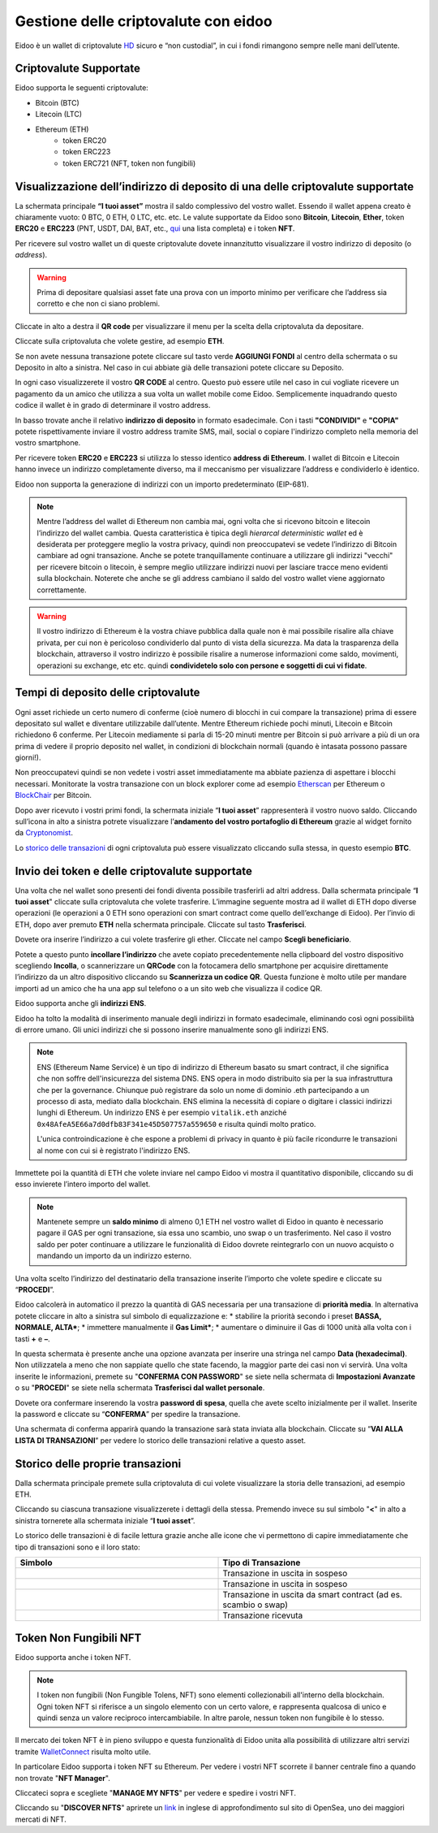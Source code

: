 Gestione delle criptovalute con eidoo
=====================================

Eidoo è un wallet di criptovalute `HD <https://www.cryptohelper.it/glossario/hd-wallet-hierarchical-deterministic-wallet/>`_ sicuro e “non custodial”, in cui i fondi rimangono sempre nelle mani dell’utente.


Criptovalute Supportate
-----------------------

Eidoo supporta le seguenti criptovalute:

* Bitcoin (BTC)
* Litecoin (LTC)
* Ethereum (ETH)
   * token ERC20
   * token ERC223
   * token ERC721 (NFT, token non fungibili)

Visualizzazione dell’indirizzo di deposito di una delle criptovalute supportate
-------------------------------------------------------------------------------

La schermata principale **“I tuoi asset”** mostra il saldo complessivo del vostro wallet. Essendo il wallet appena creato è chiaramente vuoto: 0 BTC, 0 ETH, 0 LTC, etc. etc. Le valute supportate da Eidoo sono **Bitcoin**, **Litecoin**, **Ether**, token **ERC20** e **ERC223** (PNT, USDT, DAI, BAT, etc., 
`qui <https://eidoo.io/erc20-tokens-list>`_ una lista completa) e i token **NFT**.

Per ricevere sul vostro wallet un di queste criptovalute dovete innanzitutto visualizzare il vostro indirizzo di deposito (o *address*).

.. warning::
    Prima di depositare qualsiasi asset fate una prova con un importo minimo per verificare che l’address sia corretto e che non ci siano problemi.

Cliccate in alto a destra il **QR code** per visualizzare il menu per la scelta della criptovaluta da depositare.

.. image:: https://i.imgur.com/PK4nGrB.jpg
    :width: 500px
    :align: center

Cliccate sulla criptovaluta che volete gestire, ad esempio **ETH**.

.. image:: https://i.imgur.com/Stpho2W.jpg
    :width: 500px
    :align: center

Se non avete nessuna transazione potete cliccare sul tasto verde **AGGIUNGI FONDI** al centro della schermata o su Deposito in alto a sinistra. Nel caso in cui abbiate già  delle transazioni potete cliccare su Deposito.

.. image:: 
    :width: 500px
    :align: center
    
    
.. image:: 
    :width: 500px
    :align: center

In ogni caso visualizzerete il vostro **QR CODE** al centro. Questo può essere utile nel caso in cui vogliate ricevere un pagamento da un amico che utilizza a sua volta un wallet mobile come Eidoo. Semplicemente inquadrando questo codice il wallet è in grado di determinare il vostro address. 

In basso trovate anche il relativo **indirizzo di deposito** in formato esadecimale. Con i tasti **"CONDIVIDI"** e **"COPIA"** potete rispettivamente inviare il vostro address tramite SMS, mail, social o copiare l'indirizzo completo nella memoria del vostro smartphone.

.. image:: https://i.imgur.com/xHHBfKV.jpg
    :width: 500px
    :align: center

Per ricevere token **ERC20** e **ERC223** si utilizza lo stesso identico **address di Ethereum**. I wallet di Bitcoin e Litecoin hanno invece un indirizzo completamente diverso, ma il meccanismo per visualizzare l’address e condividerlo è identico.

Eidoo non supporta la generazione di indirizzi con un importo predeterminato (EIP-681).

.. note::
    Mentre l’address del wallet di Ethereum non cambia mai, ogni volta che si ricevono bitcoin e litecoin l’indirizzo del wallet cambia.
    Questa caratteristica è tipica degli *hierarcal deterministic wallet* ed è desiderata per proteggere meglio la vostra privacy, 
    quindi non preoccupatevi se vedete l’indirizzo di Bitcoin cambiare ad ogni transazione. Anche se potete tranquillamente continuare 
    a utilizzare gli indirizzi "vecchi" per ricevere bitcoin o litecoin, è sempre meglio utilizzare indirizzi nuovi per lasciare tracce
    meno evidenti sulla blockchain. Noterete che anche se gli address cambiano il saldo del vostro wallet viene aggiornato correttamente.

.. warning::
    Il vostro indirizzo di Ethereum è la vostra chiave pubblica dalla quale non è mai possibile risalire alla chiave privata, per cui non è
    pericoloso condividerlo dal punto di vista della sicurezza. Ma data la trasparenza della blockchain, attraverso il vostro indirizzo è possibile
    risalire a numerose informazioni come saldo, movimenti, operazioni su exchange, etc etc. quindi **condividetelo solo con persone e
    soggetti di cui vi fidate**.

Tempi di deposito delle criptovalute
-------------------------------------------------------------------------------

Ogni asset richiede un certo numero di conferme (cioè numero di blocchi in cui compare la transazione) prima di essere depositato sul wallet e diventare utilizzabile dall’utente. Mentre Ethereum richiede pochi minuti, Litecoin e Bitcoin richiedono 6 conferme. Per Litecoin mediamente si parla di 15-20 minuti mentre per Bitcoin si può arrivare a più di un ora prima di vedere il proprio deposito nel wallet, in condizioni di blockchain normali (quando è intasata possono passare giorni!).

Non preoccupatevi quindi se non vedete i vostri asset immediatamente ma abbiate pazienza di aspettare i blocchi necessari. Monitorate la vostra transazione con un block explorer come ad esempio `Etherscan <https://etherscan.io/>`_ per Ethereum o `BlockChair <https://blockchair.com/bitcoin/>`_ per Bitcoin.

Dopo aver ricevuto i vostri primi fondi, la schermata iniziale “**I tuoi asset**” rappresenterà il vostro nuovo saldo. Cliccando sull’icona in alto a sinistra potrete visualizzare l’**andamento del vostro portafoglio di Ethereum** grazie al widget fornito da `Cryptonomist <http://cryptonomist.com/>`_.

.. image:: https://i.imgur.com/Ps42tLA.jpg
    :width: 500px
    :align: cente

Lo `storico delle transazioni <https://eidoo.readthedocs.io/it/latest/gestione.html#storico-delle-proprie-transazioni>`_ di ogni criptovaluta può essere visualizzato cliccando sulla stessa, in questo esempio **BTC**.

.. image:: https://i.imgur.com/7CPVVqG.jpg
    :width: 500px
    :align: cente

Invio dei token e delle criptovalute supportate
-------------------------------------------------------------------------------

Una volta che nel wallet sono presenti dei fondi diventa possibile trasferirli ad altri address.
Dalla schermata principale “**I tuoi asset**" cliccate sulla criptovaluta che volete trasferire. L’immagine seguente mostra ad il wallet di ETH dopo diverse operazioni (le operazioni a 0 ETH sono operazioni con smart contract come quello dell’exchange di Eidoo).
Per l’invio di ETH, dopo aver premuto **ETH** nella schermata principale. Cliccate sul tasto **Trasferisci**.

.. image:: https://i.imgur.com/i34brCk.jpg
    :width: 500px
    :align: center


Dovete ora inserire l’indirizzo a cui volete trasferire gli ether. Cliccate nel campo  **Scegli beneficiario**.

.. image:: https://i.imgur.com/qn16rix.jpg
    :width: 500px
    :align: center

Potete a questo punto **incollare l’indirizzo** che avete copiato precedentemente nella clipboard del vostro dispositivo scegliendo **Incolla**, o scannerizzare un **QRCode** con la fotocamera dello smartphone per acquisire direttamente l’indirizzo da un altro dispositivo cliccando su **Scannerizza un codice QR**. Questa funzione è molto utile per mandare importi ad un amico che ha una app sul telefono o a un sito web che visualizza il codice QR.
 
Eidoo supporta anche gli **indirizzi ENS**.

.. image:: https://i.imgur.com/wPYHAyr.jpg
    :width: 500px
    :align: center

Eidoo ha tolto la modalità di inserimento manuale degli indirizzi in formato esadecimale, eliminando così ogni possibilità di errore umano.  Gli unici indirizzi che si possono inserire manualmente sono gli indirizzi ENS.

.. note::
    ENS (Ethereum Name Service) è un tipo di indirizzo di Ethereum basato su smart contract, il che significa che non soffre dell'insicurezza del sistema DNS.
    ENS opera in modo distribuito sia per la sua infrastruttura che per la governance. Chiunque può registrare da solo un nome di dominio .eth partecipando
    a un processo di asta, mediato dalla blockchain. 
    ENS elimina la necessità di copiare o digitare i classici indirizzi lunghi di Ethereum. Un indirizzo ENS è per esempio ``vitalik.eth`` anziché 
    ``0x48AfeA5E66a7d0dfb83F341e45D507757a559650`` e risulta quindi molto pratico.
    
    L'unica controindicazione è che espone a problemi di privacy in quanto è più facile ricondurre le transazioni al nome con cui si è registrato l'indirizzo ENS.


Immettete poi la quantità di ETH che volete inviare nel campo Eidoo vi mostra il quantitativo disponibile, cliccando su di esso invierete l’intero importo del wallet.

.. note::
    Mantenete sempre un **saldo minimo** di almeno 0,1 ETH nel vostro wallet di Eidoo in quanto è necessario pagare il GAS per ogni transazione,
    sia essa uno scambio, uno swap o un trasferimento. Nel caso il vostro saldo per poter continuare a utilizzare le funzionalità di Eidoo dovrete
    reintegrarlo con un nuovo acquisto o mandando un importo da un indirizzo esterno.

Una volta scelto l’indirizzo del destinatario della transazione inserite l’importo che volete spedire e cliccate su “**PROCEDI**”.

.. image:: https://i.imgur.com/SIhFbmM.jpg
    :width: 500px
    :align: center

Eidoo calcolerà in automatico il prezzo la quantità di GAS necessaria per una transazione di **priorità media**. In alternativa potete cliccare in alto a sinistra sul simbolo di equalizzazione e: 
* stabilire la priorità secondo i preset **BASSA, NORMALE, ALTA***;
* immettere manualmente il **Gas Limit***;
* aumentare o diminuire il Gas di 1000 unità alla volta con i tasti **+** e **–**.

.. image:: https://i.imgur.com/KMiI7Iy.jpg
    :width: 500px
    :align: center

In questa schermata è presente anche una opzione avanzata per inserire una stringa nel campo **Data (hexadecimal)**. Non utilizzatela a meno che non sappiate quello che state facendo, la maggior parte dei casi non vi servirà.
Una volta inserite le informazioni, premete su "**CONFERMA CON PASSWORD**" se siete nella schermata di **Impostazioni Avanzate** o su "**PROCEDI**" se siete nella schermata **Trasferisci dal wallet personale**.

.. image:: https://i.imgur.com/MPwDOMH.jpg
    :width: 500px
    :align: center
    
.. image:: https://i.imgur.com/wqexsQA.jpg
    :width: 500px
    :align: center
    
Dovete ora confermare inserendo la vostra **password di spesa**, quella che avete scelto inizialmente per il wallet.
Inserite la password e cliccate su “**CONFERMA**” per spedire la transazione.
 
.. image:: https://i.imgur.com/yh48Rwl.jpg
    :width: 500px
    :align: center

Una schermata di conferma apparirà quando la transazione sarà stata inviata alla blockchain. Cliccate su “**VAI ALLA LISTA DI TRANSAZIONI**” per vedere lo storico delle transazioni relative a questo asset.
 
.. image:: https://i.imgur.com/dekvRXU.jpg
    :width: 500px
    :align: center

Storico delle proprie transazioni
-----------------------------------

Dalla schermata principale premete sulla criptovaluta di cui volete visualizzare la storia delle transazioni, ad esempio ETH.

.. image:: https://i.imgur.com/Stpho2W.jpg
    :width: 500px
    :align: center

Cliccando su ciascuna transazione visualizzerete i dettagli della stessa. Premendo invece su sul simbolo "**<**" in alto a sinistra tornerete alla
schermata iniziale “**I tuoi asset**”.

.. image:: https://i.imgur.com/PX8mUX6.jpg
    :width: 500px
    :align: center

Lo storico delle transazioni è di facile lettura grazie anche alle icone che vi permettono di capire immediatamente che tipo di transazioni sono e il
loro stato:

.. list-table:: 
   :widths: 25 25
   :header-rows: 1

   * - Simbolo
     - Tipo di Transazione
   * - .. image:: https://i.imgur.com/JQuAe49.png
     - Transazione in uscita in sospeso
   * - .. image:: https://i.imgur.com/dIfvPuw.png
     - Transazione in uscita in sospeso
   * - .. image:: https://i.imgur.com/atHi2Hp.png
     - Transazione in uscita da smart contract (ad es. scambio o swap)
   * - .. image:: https://i.imgur.com/smfFRlU.png
     - Transazione ricevuta

Token Non Fungibili NFT
---------------------------

Eidoo supporta anche i token NFT.

.. note:: 
    I token non fungibili (Non Fungible Tolens, NFT) sono elementi collezionabili all'interno della blockchain.
    Ogni token NFT si riferisce a un singolo elemento con un certo valore, e rappresenta qualcosa di unico e quindi
    senza un valore reciproco intercambiabile. In altre parole, nessun token non fungibile è lo stesso.

Il mercato dei token NFT è in pieno sviluppo e questa funzionalità di Eidoo unita alla possibilità di utilizzare altri servizi tramite  
`WalletConnect <https://eidoo.readthedocs.io/it/latest/walletconnect.html#walletconnect-tutti-i-protocolli-a-portata-di-qr-code>`_ risulta molto utile.

In particolare Eidoo supporta i token NFT su Ethereum. Per vedere i vostri NFT scorrete il banner centrale fino a quando non trovate "**NFT Manager**".

.. image:: https://i.imgur.com/rFD36Ny.jpg
    :width: 500px
    :align: center

Cliccateci sopra e scegliete "**MANAGE MY NFTS**" per vedere e spedire i vostri NFT.

.. image:: https://i.imgur.com/MYyiVLQ.jpg
    :width: 500px
    :align: center

Cliccando su "**DISCOVER NFTS**" aprirete un `link <https://opensea.io/blog/guides/non-fungible-tokens/?lang=it>`_ in inglese di approfondimento sul sito di OpenSea, uno dei maggiori mercati di NFT.

